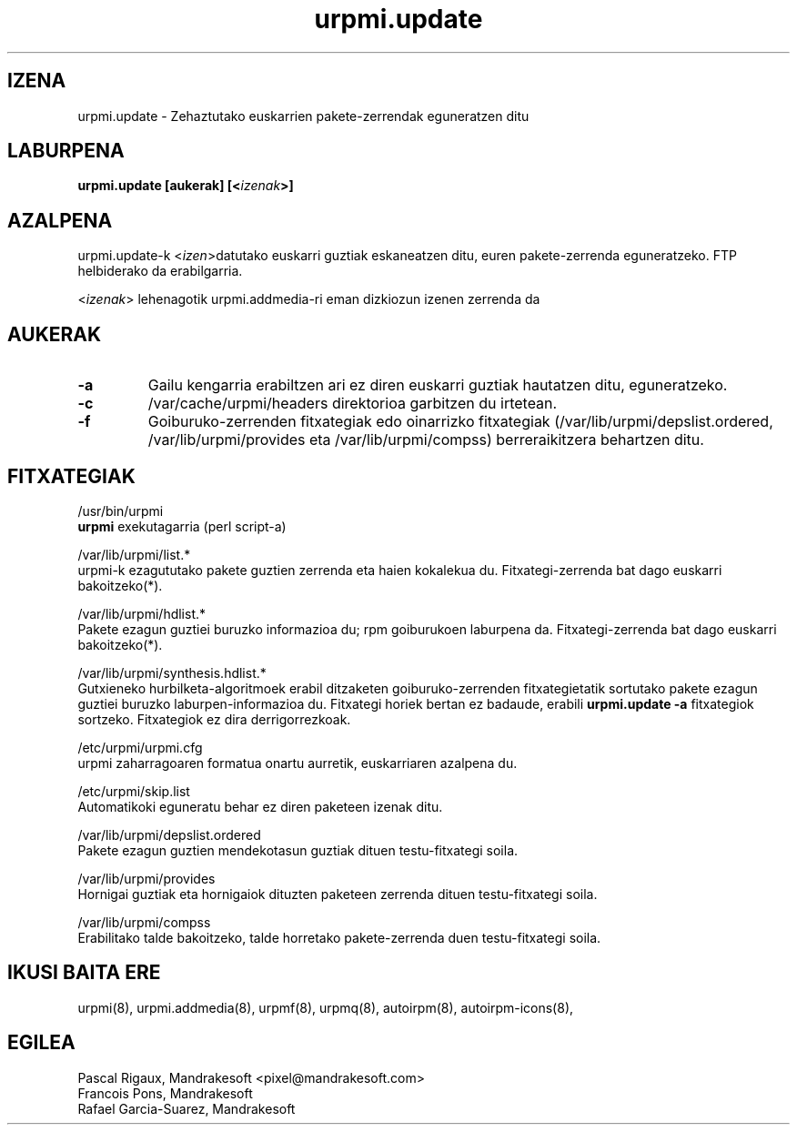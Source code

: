 .TH urpmi.update 8 "2001eko uztailak 05" "Mandrakesoft" "Mandrakelinux"
.IX urpmi.update
.SH IZENA
urpmi.update \- Zehaztutako euskarrien pakete-zerrendak eguneratzen ditu
.SH LABURPENA
.B urpmi.update [aukerak] [<\fIizenak\fP>]
.SH AZALPENA
urpmi.update-k <\fIizen\fP>datutako euskarri guztiak eskaneatzen ditu, euren pakete-zerrenda eguneratzeko.
FTP helbiderako da erabilgarria.
.PP
<\fIizenak\fP> lehenagotik urpmi.addmedia-ri eman dizkiozun izenen zerrenda da

.SH AUKERAK
.IP "\fB\-a\fP"
Gailu kengarria erabiltzen ari ez diren euskarri guztiak hautatzen ditu, eguneratzeko.
.IP "\fB\-c\fP"
/var/cache/urpmi/headers direktorioa garbitzen du irtetean.
.IP "\fB\-f\fP"
Goiburuko-zerrenden fitxategiak edo oinarrizko fitxategiak  (/var/lib/urpmi/depslist.ordered,
/var/lib/urpmi/provides eta /var/lib/urpmi/compss) berreraikitzera behartzen ditu.
.SH FITXATEGIAK
/usr/bin/urpmi
.br
\fBurpmi\fP exekutagarria (perl script-a)
.PP
/var/lib/urpmi/list.*
.br
urpmi-k ezagututako pakete guztien zerrenda eta haien kokalekua du.
Fitxategi-zerrenda bat dago euskarri bakoitzeko(*).
.PP
/var/lib/urpmi/hdlist.*
.br
Pakete ezagun guztiei buruzko informazioa du; rpm goiburukoen laburpena da.
Fitxategi-zerrenda bat dago euskarri bakoitzeko(*).
.PP
/var/lib/urpmi/synthesis.hdlist.*
.br
Gutxieneko hurbilketa-algoritmoek erabil ditzaketen goiburuko-zerrenden
fitxategietatik sortutako pakete ezagun guztiei buruzko laburpen-informazioa du. Fitxategi horiek bertan ez badaude,
erabili \fBurpmi.update -a\fP fitxategiok sortzeko. Fitxategiok ez dira derrigorrezkoak.
.PP
/etc/urpmi/urpmi.cfg
.br
urpmi zaharragoaren formatua onartu aurretik, euskarriaren azalpena du.
.PP
/etc/urpmi/skip.list
.br
Automatikoki eguneratu behar ez diren paketeen izenak ditu.
.PP
/var/lib/urpmi/depslist.ordered
.br
Pakete ezagun guztien mendekotasun guztiak dituen testu-fitxategi soila.
.PP
/var/lib/urpmi/provides
.br
Hornigai guztiak eta hornigaiok dituzten paketeen zerrenda dituen
testu-fitxategi soila.
.PP
/var/lib/urpmi/compss
.br
Erabilitako talde bakoitzeko, talde horretako pakete-zerrenda duen 
testu-fitxategi soila.
.SH "IKUSI BAITA ERE"
urpmi(8),
urpmi.addmedia(8),
urpmf(8),
urpmq(8),
autoirpm(8),
autoirpm-icons(8),
.SH EGILEA
Pascal Rigaux, Mandrakesoft <pixel@mandrakesoft.com>
.br
Francois Pons, Mandrakesoft 
.br
Rafael Garcia-Suarez, Mandrakesoft 

